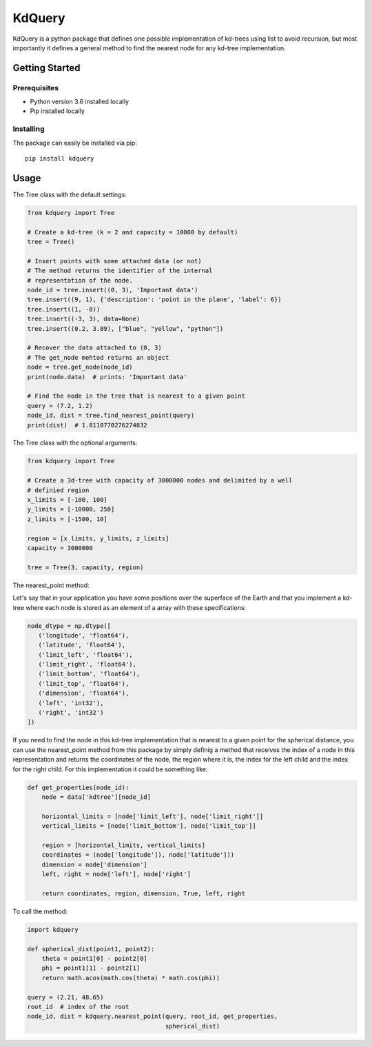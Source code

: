 =======
KdQuery
=======

KdQuery is a python package that defines one possible implementation of kd-trees using list to avoid recursion, but most importantly it defines a general method to find the nearest node for any kd-tree implementation.

Getting Started
===============

Prerequisites
-------------

* Python version 3.6 installed locally
* Pip installed locally

Installing
----------

The package can easily be installed via pip::

  pip install kdquery

Usage
=====

The Tree class with the default settings:

.. code-block:: python

    from kdquery import Tree

    # Create a kd-tree (k = 2 and capacity = 10000 by default)
    tree = Tree()

    # Insert points with some attached data (or not)
    # The method returns the identifier of the internal
    # representation of the node.
    node_id = tree.insert((0, 3), 'Important data')
    tree.insert((9, 1), {'description': 'point in the plane', 'label': 6})
    tree.insert((1, -8))
    tree.insert((-3, 3), data=None)
    tree.insert((0.2, 3.89), ["blue", "yellow", "python"])

    # Recover the data attached to (0, 3)
    # The get_node mehtod returns an object
    node = tree.get_node(node_id)
    print(node.data)  # prints: 'Important data'

    # Find the node in the tree that is nearest to a given point
    query = (7.2, 1.2)
    node_id, dist = tree.find_nearest_point(query)
    print(dist)  # 1.8110770276274832

The Tree class with the optional arguments:

.. code-block:: python

    from kdquery import Tree

    # Create a 3d-tree with capacity of 3000000 nodes and delimited by a well
    # definied region
    x_limits = [-100, 100]
    y_limits = [-10000, 250]
    z_limits = [-1500, 10]

    region = [x_limits, y_limits, z_limits]
    capacity = 3000000

    tree = Tree(3, capacity, region)

The nearest_point method:

Let's say that in your application you have some positions over the
superface of the Earth and that you implement a kd-tree where each
node is stored as an element of a array with these specifications:

.. code-block:: python

    node_dtype = np.dtype([
       ('longitude', 'float64'),
       ('latitude', 'float64'),
       ('limit_left', 'float64'),
       ('limit_right', 'float64'),
       ('limit_bottom', 'float64'),
       ('limit_top', 'float64'),
       ('dimension', 'float64'),
       ('left', 'int32'),
       ('right', 'int32')
    ])

If you need to find the node in this kd-tree implementation that is
nearest to a given point for the spherical distance, you can use
the nearest_point method from this package by simply definig a method
that receives the index of a node in this representation and returns
the coordinates of the node, the region where it is, the index for
the left child and the index for the right child. For this implementation
it could be something like:

.. code-block:: python

    def get_properties(node_id):
        node = data['kdtree'][node_id]

        horizontal_limits = [node['limit_left'], node['limit_right']]
        vertical_limits = [node['limit_bottom'], node['limit_top']]

        region = [horizontal_limits, vertical_limits]
        coordinates = (node['longitude']), node['latitude']))
        dimension = node['dimension']
        left, right = node['left'], node['right']

        return coordinates, region, dimension, True, left, right

To call the method:

.. code-block:: python

    import kdquery

    def spherical_dist(point1, point2):
        theta = point1[0] - point2[0]
        phi = point1[1] - point2[1]
        return math.acos(math.cos(theta) * math.cos(phi))

    query = (2.21, 48.65)
    root_id  # index of the root
    node_id, dist = kdquery.nearest_point(query, root_id, get_properties,
                                          spherical_dist)

